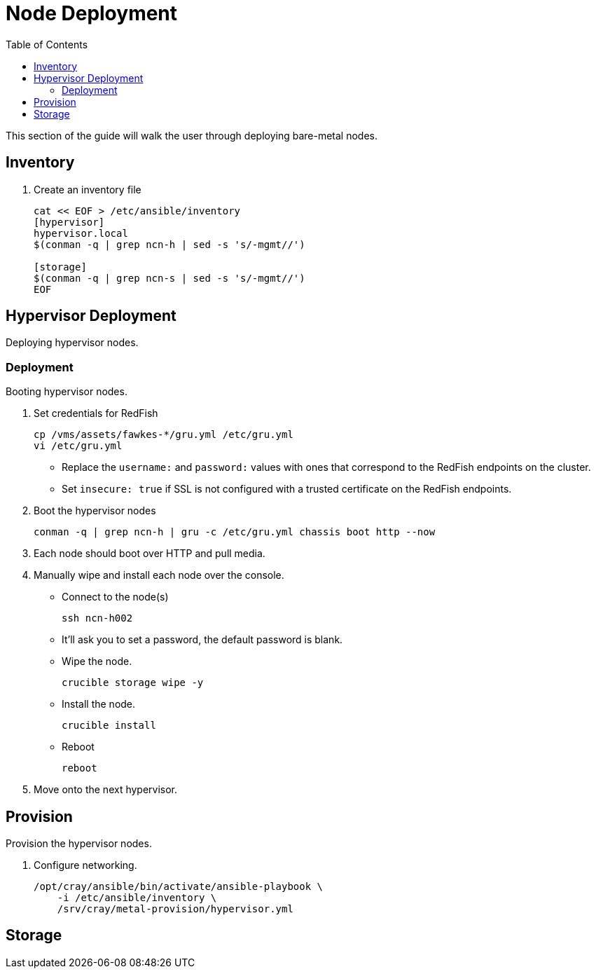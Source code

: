 = Node Deployment
:toc:
:toclevels: 3

This section of the guide will walk the user through deploying bare-metal nodes.

== Inventory

. Create an inventory file
+
[source,bash]
----
cat << EOF > /etc/ansible/inventory
[hypervisor]
hypervisor.local
$(conman -q | grep ncn-h | sed -s 's/-mgmt//')

[storage]
$(conman -q | grep ncn-s | sed -s 's/-mgmt//')
EOF
----

== Hypervisor Deployment

Deploying hypervisor nodes.

=== Deployment

Booting hypervisor nodes.

. Set credentials for RedFish
+
[source,bash]
----
cp /vms/assets/fawkes-*/gru.yml /etc/gru.yml
vi /etc/gru.yml
----

* Replace the `username:` and `password:` values with ones that correspond to the RedFish endpoints on the cluster.
* Set `insecure: true` if SSL is not configured with a trusted certificate on the RedFish endpoints.
. Boot the hypervisor nodes
+
[source,bash]
----
conman -q | grep ncn-h | gru -c /etc/gru.yml chassis boot http --now
----
. Each node should boot over HTTP and pull media.
. Manually wipe and install each node over the console.
* Connect to the node(s)
+
[source,bash]
----
ssh ncn-h002
----
// TODO: Fix the passwords, only the first hypervisor should prompt the user. The rest should not prompt if the user logs in with SSH.
* It'll ask you to set a password, the default password is blank.
* Wipe the node.
+
[source,bash]
----
crucible storage wipe -y
----
* Install the node.
+
[source,bash]
----
crucible install
----
* Reboot
+
[source,bash]
----
reboot
----
. Move onto the next hypervisor.

== Provision

Provision the hypervisor nodes.

. Configure networking.
+
[source,bash]
----
/opt/cray/ansible/bin/activate/ansible-playbook \
    -i /etc/ansible/inventory \
    /srv/cray/metal-provision/hypervisor.yml
----

== Storage

// TODO: Placeholder.
